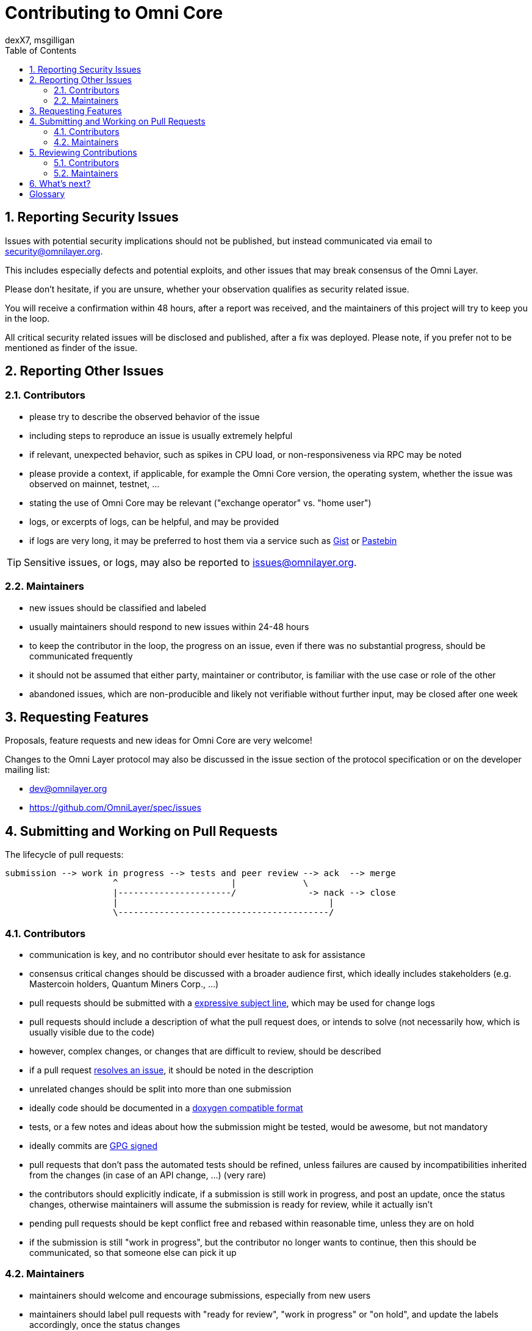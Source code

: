 [[contributing-to-omni-core]]
= Contributing to Omni Core
dexX7, msgilligan
:jbake-type: page
:jbake-status: published
:jbake-tags: omni core, contributions, process
:idprefix:
:numbered:
:toc: macro
:toclevels: 2

toc::[]

[[reporting-security-issues]]
== Reporting Security Issues

Issues with potential security implications should not be published, but
instead communicated via email to security@omnilayer.org.

This includes especially defects and potential exploits, and other
issues that may break consensus of the Omni Layer.

Please don't hesitate, if you are unsure, whether your observation
qualifies as security related issue.

You will receive a confirmation within 48 hours, after a report was received,
and the maintainers of this project will try to keep you in the loop.

All critical security related issues will be disclosed and published, after a
fix was deployed. Please note, if you prefer not to be mentioned as finder of
the issue.

[[reporting-other-issues]]
== Reporting Other Issues

[[contributors]]
=== Contributors

* please try to describe the observed behavior of the issue +
* including steps to reproduce an issue is usually extremely helpful +
* if relevant, unexpected behavior, such as spikes in CPU load, or
non-responsiveness via RPC may be noted +
* please provide a context, if applicable, for example the Omni Core version,
the operating system, whether the issue was observed on mainnet, testnet, ... +
* stating the use of Omni Core may be relevant ("exchange operator" vs.
"home user") +
* logs, or excerpts of logs, can be helpful, and may be provided +
* if logs are very long, it may be preferred to host them via a service such as
https://gist.github.com/[Gist] or http://pastebin.com/[Pastebin]

TIP: Sensitive issues, or logs, may also be reported to issues@omnilayer.org.

[[maintainers]]
=== Maintainers

* new issues should be classified and labeled +
* usually maintainers should respond to new issues within 24-48 hours +
* to keep the contributor in the loop, the progress on an issue, even if there
was no substantial progress, should be communicated frequently +
* it should not be assumed that either party, maintainer or contributor, is
familiar with the use case or role of the other +
* abandoned issues, which are non-producible and likely not verifiable without
further input, may be closed after one week

[[requesting-features]]
== Requesting Features

Proposals, feature requests and new ideas for Omni Core are very welcome!

Changes to the Omni Layer protocol may also be discussed in the issue
section of the protocol specification or on the developer mailing list:

* dev@omnilayer.org +
* https://github.com/OmniLayer/spec/issues

[[submitting-and-working-on-pull-requests]]
== Submitting and Working on Pull Requests

The lifecycle of pull requests:

----------------------------------------------------------------------------
submission --> work in progress --> tests and peer review --> ack  --> merge
                     ^                      |             \
                     |----------------------/              -> nack --> close
                     |                                         |
                     \-----------------------------------------/
----------------------------------------------------------------------------

[[contributors-1]]
=== Contributors

* communication is key, and no contributor should ever hesitate to ask for
assistance +
* consensus critical changes should be discussed with a broader audience first,
which ideally includes stakeholders (e.g. Mastercoin holders, Quantum Miners
Corp., ...) +
* pull requests should be submitted with a
http://chris.beams.io/posts/git-commit/#seven-rules[expressive subject
line], which may be used for change logs +
* pull requests should include a description of what the pull request does, or
intends to solve (not necessarily how, which is usually visible due to the code)
* however, complex changes, or changes that are difficult to review, should be
described +
* if a pull request
https://help.github.com/articles/closing-issues-via-commit-messages[resolves
an issue], it should be noted in the description +
* unrelated changes should be split into more than one submission +
* ideally code should be documented in a
http://www.stack.nl/~dimitri/doxygen/manual/docblocks.html#cppblock[doxygen
compatible format] +
* tests, or a few notes and ideas about how the submission might be tested,
would be awesome, but not mandatory +
* ideally commits are
https://git-scm.com/book/tr/v2/Git-Tools-Signing-Your-Work[GPG signed] +
* pull requests that don't pass the automated tests should be refined, unless
failures are caused by incompatibilities inherited from the changes (in case of
an API change, ...) (very rare) +
* the contributors should explicitly indicate, if a submission is still work in
progress, and post an update, once the status changes, otherwise maintainers
will assume the submission is ready for review, while it actually isn't +
* pending pull requests should be kept conflict free and rebased within
reasonable time, unless they are on hold +
* if the submission is still "work in progress", but the contributor no longer
wants to continue, then this should be communicated, so that someone else can
pick it up

[[maintainers-1]]
=== Maintainers

* maintainers should welcome and encourage submissions, especially from new
users +
* maintainers should label pull requests with "ready for review", "work in
progress" or "on hold", and update the labels accordingly, once the status
changes +
* maintainers may signal a first impression early, especially if it's
foreseeable that a submission won't be accepted +
* stalled pull requests, which are likely not going to be improved, should
either be replaced, closed, or put "on hold"

[[reviewing-contributions]]
== Reviewing Contributions

[[contributors-2]]
=== Contributors

* "work in progress" may be left alone until the status is upgraded, but
comments are welcome nevertheless +
* comments on pull requests should primarily focus on the code, and concepts
should be discussed in one or more (newly created) related issues +
* nit picking helps to improve the submission, and should not considered as
offense (it's by no means intended as such!)

[[maintainers-2]]
=== Maintainers

* maintainers should signal the time needed for review, in case it may take
longer than longer than 48 hours +
* in more lengthy, or time consuming cases, maintainers, and likewise
contributors, should frequently signal the ongoing progress, including
some rough time estimates, and what may still be needed to finalize the
submission +
* maintainers should not ask for other improvements, which are not directly
related to the original submission +
* "ready for review" marked pull requests can be merged after peer-review and
ACKs of at least two maintainers (unless it's really trivial) +
* NACKs are perfectly fine, but should include a few words describing what lead
to the NACK, so that contributors have a chance to either improve a PR, or gain
an insight for future submissions

[[whats-next]]
== What's next?

The Omni Core team is continuously looking forward to improve the protocol, the
software and the process on the way.

If you are looking for something that isn't mentioned in this document, or
simply want to drop a note or feedback, please feel free to reach out to the
project maintainers.

[glossary]
== Glossary

From time to time contributors or maintainers use abbreviations, and it's likely
that you stumble over one of the following at some point:

[glossary]
ACK:: agreement with an idea, change or submission
NACK:: disagreement or rejection of a proposal
NIT:: comment on an almost trivial issue
PR:: pull request
WIP:: work in progress
maintainer:: project administrator, collaborator
contributor:: someone who submits pull requests, issues, comments, etc.
